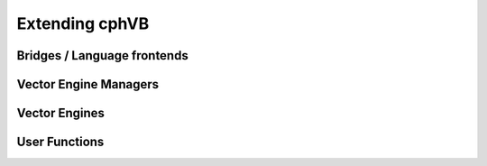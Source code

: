 .. _developer_extending:

Extending cphVB
===============


Bridges / Language frontends
----------------------------

Vector Engine Managers
----------------------

Vector Engines
--------------

User Functions
--------------


